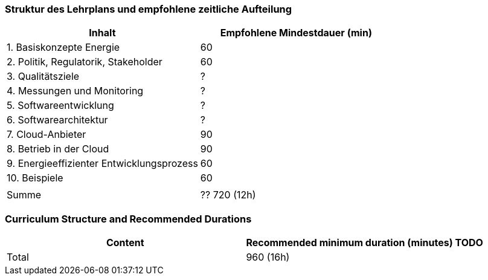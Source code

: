 // tag::DE[]
=== Struktur des Lehrplans und empfohlene zeitliche Aufteilung

[cols="<,>", options="header"]
|===
| Inhalt | Empfohlene Mindestdauer (min)
| 1. Basiskonzepte Energie | 60
| 2. Politik, Regulatorik, Stakeholder | 60
| 3. Qualitätsziele | ?
| 4. Messungen und Monitoring | ?
| 5. Softwareentwicklung | ?
| 6. Softwarearchitektur | ?
| 7. Cloud-Anbieter | 90
| 8. Betrieb in der Cloud | 90
| 9. Energieeffizienter Entwicklungsprozess | 60
| 10. Beispiele | 60 
| |
| Summe | ?? 720 (12h)

|===

// end::DE[]

// tag::EN[]
=== Curriculum Structure and Recommended Durations

[cols="<,>", options="header"]
|===
| Content
| Recommended minimum duration (minutes)
TODO
| Total | 960 (16h)

|===

// end::EN[]
